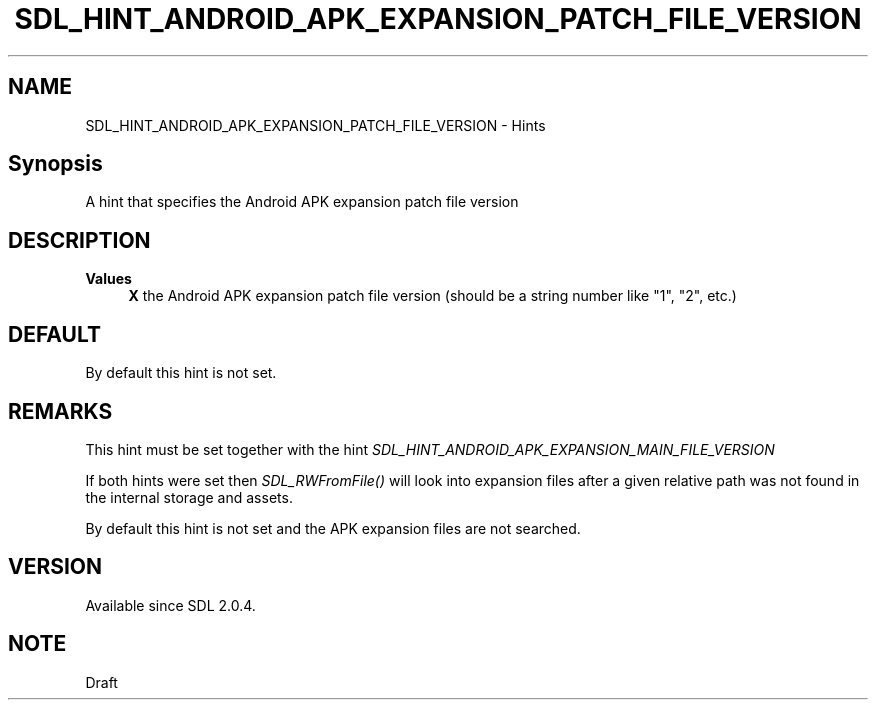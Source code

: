 .TH SDL_HINT_ANDROID_APK_EXPANSION_PATCH_FILE_VERSION 3 "2018.08.14" "https://github.com/haxpor/sdl2-manpage" "SDL2"
.SH NAME
SDL_HINT_ANDROID_APK_EXPANSION_PATCH_FILE_VERSION - Hints

.SH Synopsis
A hint that specifies the Android APK expansion patch file version

.SH DESCRIPTION
\fBValues
.RS 4
\fBX
\fRthe Android APK expansion patch file version (should be a string number like "1", "2", etc.)
.RE

.SH DEFAULT
By default this hint is not set.

.SH REMARKS
This hint must be set together with the hint \fISDL_HINT_ANDROID_APK_EXPANSION_MAIN_FILE_VERSION\fR
.PP
If both hints were set then \fISDL_RWFromFile()\fR will look into expansion files after a given relative path was not found in the internal storage and assets.
.PP
By default this hint is not set and the APK expansion files are not searched.

.SH VERSION
Available since SDL 2.0.4.

.SH NOTE
Draft
